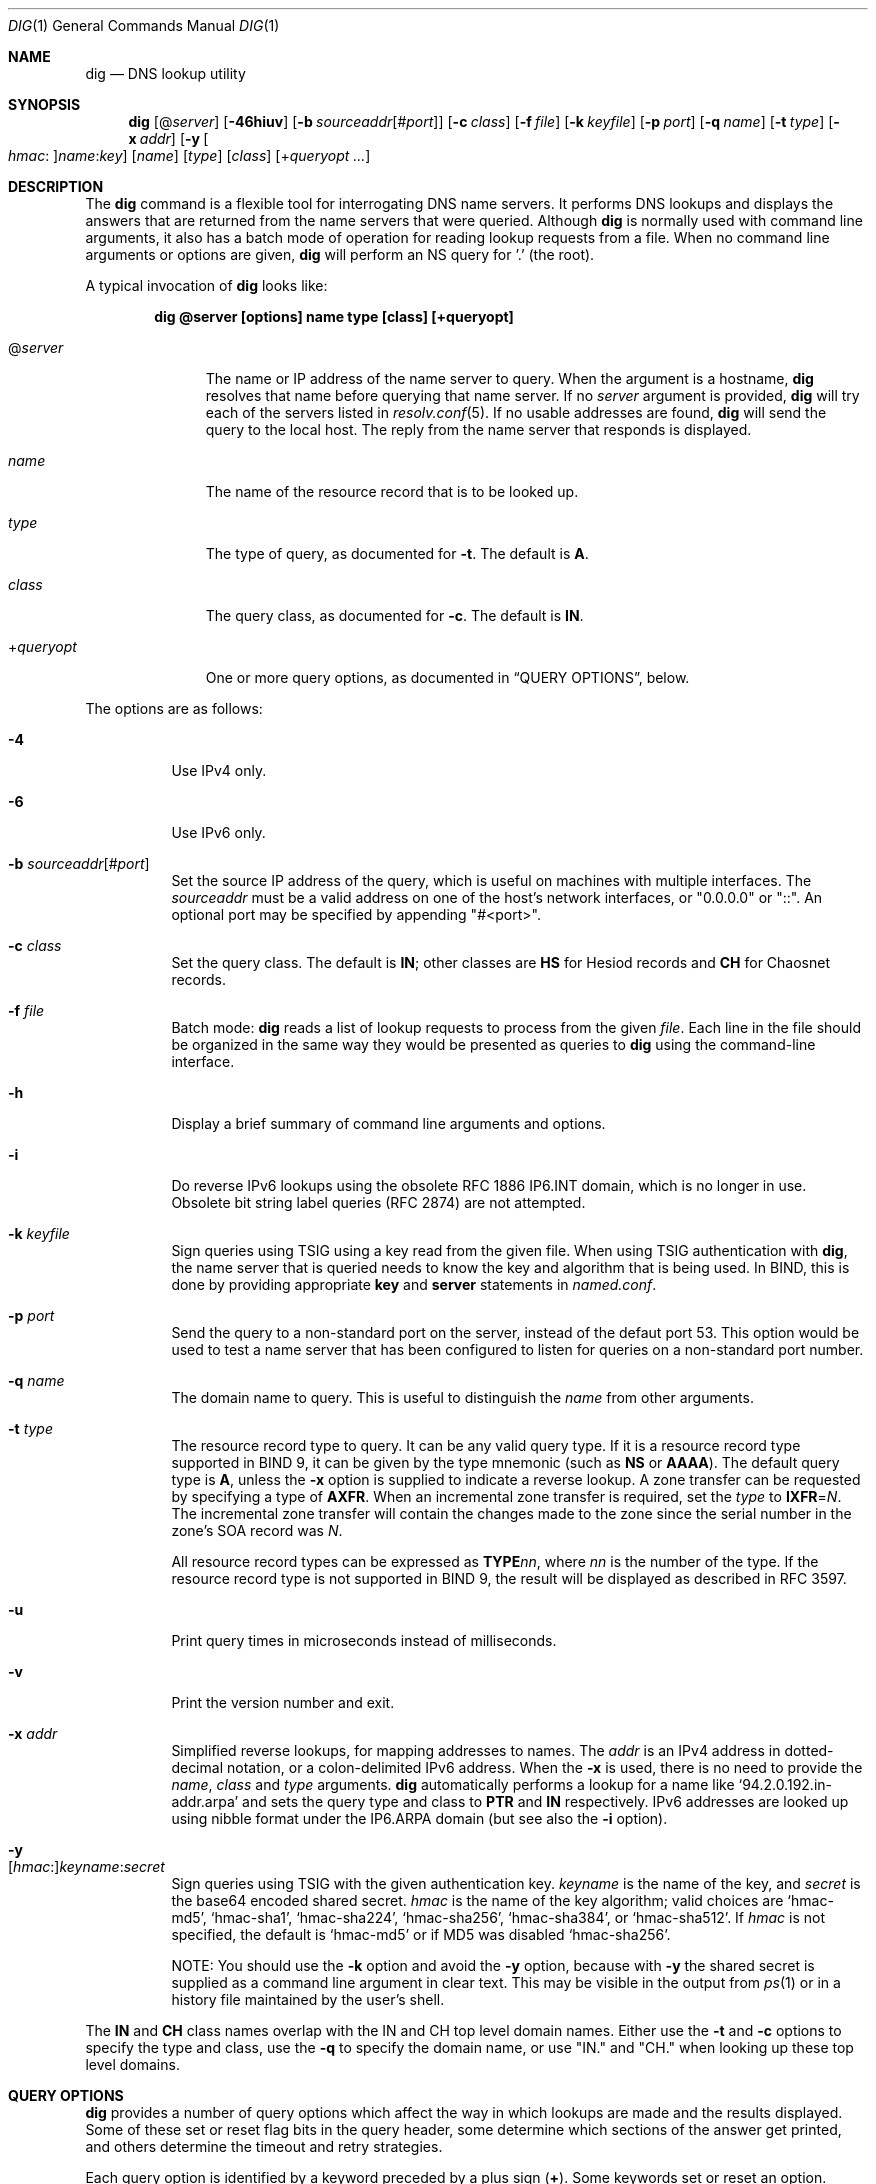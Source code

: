 .\" $OpenBSD: dig.1,v 1.3 2020/02/12 14:46:36 schwarze Exp $
.\"
.\" Copyright (C) 2000-2011, 2013-2018 Internet Systems Consortium, Inc. ("ISC")
.\"
.\" Permission to use, copy, modify, and/or distribute this software for any
.\" purpose with or without fee is hereby granted, provided that the above
.\" copyright notice and this permission notice appear in all copies.
.\"
.\" THE SOFTWARE IS PROVIDED "AS IS" AND ISC DISCLAIMS ALL WARRANTIES WITH
.\" REGARD TO THIS SOFTWARE INCLUDING ALL IMPLIED WARRANTIES OF MERCHANTABILITY
.\" AND FITNESS. IN NO EVENT SHALL ISC BE LIABLE FOR ANY SPECIAL, DIRECT,
.\" INDIRECT, OR CONSEQUENTIAL DAMAGES OR ANY DAMAGES WHATSOEVER RESULTING FROM
.\" LOSS OF USE, DATA OR PROFITS, WHETHER IN AN ACTION OF CONTRACT, NEGLIGENCE
.\" OR OTHER TORTIOUS ACTION, ARISING OUT OF OR IN CONNECTION WITH THE USE OR
.\" PERFORMANCE OF THIS SOFTWARE.
.\"
.Dd $Mdocdate: February 12 2020 $
.Dt DIG 1
.Os
.Sh NAME
.Nm dig
.Nd DNS lookup utility
.Sh SYNOPSIS
.Nm
.Op Pf @ Ar server
.Op Fl 46hiuv
.Op Fl b Ar sourceaddr Ns Op Pf # Ar port
.Op Fl c Ar class
.Op Fl f Ar file
.Op Fl k Ar keyfile
.Op Fl p Ar port
.Op Fl q Ar name
.Op Fl t Ar type
.Op Fl x Ar addr
.Op Fl y Oo Ar hmac : Oc Ns Ar name : Ns Ar key
.Op Ar name
.Op Ar type
.Op Ar class
.Op Pf + Ar queryopt ...
.Sh DESCRIPTION
The
.Nm
command is a flexible tool for interrogating DNS name servers.
It performs DNS lookups and displays the answers that are returned from the name
servers that were queried.
Although
.Nm
is normally used with command line arguments, it also has a batch mode of
operation for reading lookup requests from a file.
When no command line arguments or options are given,
.Nm
will perform an NS query for '.' (the root).
.Pp
A typical invocation of
.Nm
looks like:
.Pp
.Dl dig @server [options] name type [class] [+queryopt]
.Bl -tag -width +queryopt
.It Pf @ Ar server
The name or IP address of the name server to query.
When the argument is a hostname,
.Nm
resolves that name before querying that name server.
If no
.Ar server
argument is provided,
.Nm
will try each of the servers listed in
.Xr resolv.conf 5 .
If no usable addresses are found,
.Nm
will send the query to the local host.
The reply from the name server that responds is displayed.
.It Ar name
The name of the resource record that is to be looked up.
.It Ar type
The type of query, as documented for
.Fl t .
The default is
.Cm A .
.It Ar class
The query class, as documented for
.Fl c .
The default is
.Cm IN .
.It Pf + Ar queryopt
One or more query options,
as documented in
.Sx QUERY OPTIONS ,
below.
.El
.Pp
The options are as follows:
.Bl -tag -width Ds
.It Fl 4
Use IPv4 only.
.It Fl 6
Use IPv6 only.
.It Fl b Ar sourceaddr Ns Op Pf # Ar port
Set the source IP address of the query, which is useful on machines
with multiple interfaces.
The
.Ar sourceaddr
must be a valid address on one of the host's network interfaces, or
"0.0.0.0" or "::". An optional port may be specified by appending
"#<port>".
.It Fl c Ar class
Set the query class.
The default is
.Cm IN ;
other classes are
.Cm HS
for Hesiod records and
.Cm CH
for Chaosnet records.
.It Fl f Ar file
Batch mode:
.Nm
reads a list of lookup requests to process from the given
.Ar file .
Each line in the file should be organized in the same way they would be
presented as queries to
.Nm
using the command-line interface.
.It Fl h
Display a brief summary of command line arguments and options.
.It Fl i
Do reverse IPv6 lookups using the obsolete RFC 1886 IP6.INT domain, which is no
longer in use.
Obsolete bit string label queries (RFC 2874) are not attempted.
.It Fl k Ar keyfile
Sign queries using TSIG using a key read from the given file.
When using TSIG authentication with
.Nm ,
the name server that is queried needs to know the key and algorithm that is
being used.
In BIND, this is done by providing appropriate
.Ic key
and
.Ic server
statements in
.Pa named.conf .
.It Fl p Ar port
Send the query to a non-standard port on the server, instead of the defaut port
53.
This option would be used to test a name server that has been configured to
listen for queries on a non-standard port number.
.It Fl q Ar name
The domain name to query.
This is useful to distinguish the
.Ar name
from other arguments.
.It Fl t Ar type
The resource record type to query.
It can be any valid query type.
If it is a resource record type supported in BIND 9, it can be given by the
type mnemonic (such as
.Cm NS
or
.Cm AAAA ) .
The default query type is
.Cm A ,
unless the
.Fl x
option is supplied to indicate a reverse lookup.
A zone transfer can be requested by specifying a type of
.Cm AXFR .
When an incremental zone transfer is required, set the
.Ar type
to
.Cm IXFR Ns = Ns Ar N .
The incremental zone transfer will contain the changes made to the zone since
the serial number in the zone's SOA record was
.Ar N .
.Pp
All resource record types can be expressed as
.Cm TYPE Ns Ar nn ,
where
.Ar nn
is the number of the type.
If the resource record type is not supported in BIND 9, the result will be
displayed as described in RFC 3597.
.It Fl u
Print query times in microseconds instead of milliseconds.
.It Fl v
Print the version number and exit.
.It Fl x Ar addr
Simplified reverse lookups, for mapping addresses to names.
The
.Ar addr
is an IPv4 address in dotted-decimal notation, or a colon-delimited IPv6
address.
When the
.Fl x
is used, there is no need to provide the
.Ar name ,
.Ar class
and
.Ar type
arguments.
.Nm
automatically performs a lookup for a name like
.Ql 94.2.0.192.in-addr.arpa
and sets the query type and class to
.Cm PTR
and
.Cm IN
respectively.
IPv6 addresses are looked up using nibble format under the IP6.ARPA domain
(but see also the
.Fl i
option).
.It Fl y Xo
.Op Ar hmac : Ns
.Ar keyname : Ns
.Ar secret
.Xc
Sign queries using TSIG with the given authentication key.
.Ar keyname
is the name of the key, and
.Ar secret
is the base64 encoded shared secret.
.Ar hmac
is the name of the key algorithm;
valid choices are
.Ql hmac-md5 ,
.Ql hmac-sha1 ,
.Ql hmac-sha224 ,
.Ql hmac-sha256 ,
.Ql hmac-sha384 ,
or
.Ql hmac-sha512 .
If
.Ar hmac
is not specified, the default is
.Ql hmac-md5
or if MD5 was disabled
.Ql hmac-sha256 .
.Pp
NOTE: You should use the
.Fl k
option and
avoid the
.Fl y
option, because
with
.Fl y
the shared secret is supplied as a command line argument in clear text.
This may be visible in the output from
.Xr ps 1
or in a history file maintained by the user's shell.
.El
.Pp
The
.Cm IN
and
.Cm CH
class names overlap with the IN and CH top level domain names.
Either use the
.Fl t
and
.Fl c
options to specify the type and class, use the
.Fl q
to specify the domain name, or use "IN." and "CH." when looking up these top
level domains.
.Sh QUERY OPTIONS
.Nm
provides a number of query options which affect the way in which lookups are
made and the results displayed.
Some of
these set or reset flag bits in the query header, some determine which sections
of the answer get printed, and others determine the timeout and retry
strategies.
.Pp
Each query option is identified by a keyword preceded by a plus sign
.Pq Cm + .
Some keywords set or reset an option.
These may be preceded by the string
.Cm no
to negate the meaning of that keyword.
Other keywords assign values to options like the timeout interval.
They have the form
.Cm + Ns Ar keyword Ns = Ns Ar value .
Keywords may be abbreviated, provided the abbreviation is unambiguous; for
example,
.Cm +cd
is equivalent
to
.Cm +cdflag .
The query options are:
.Bl -tag -width Ds
.It Xo
.Cm + Ns
.Op Cm no Ns
.Cm aaflag
.Xc
A synonym for
.Xo
.Cm + Ns
.Op Cm no Ns
.Cm aaonly .
.Xc
.It Xo
.Cm + Ns
.Op Cm no Ns
.Cm aaonly
.Xc
Set the "aa" flag in the query (off by default).
.It Xo
.Cm + Ns
.Op Cm no Ns
.Cm additional
.Xc
Display the additional section of a reply (on by default).
.It Xo
.Cm + Ns
.Op Cm no Ns
.Cm adflag
.Xc
Set the AD (authentic data) bit in the query (on by default).
This requests the server to return whether all of the answer and authority
sections have all been validated as secure according to the security policy of
the server.
AD=1 indicates that all records have been validated as secure and the answer is
not from an OPT-OUT range.
AD=0 indicates that some part of the answer was insecure or not validated.
.It Xo
.Cm + Ns
.Op Cm no Ns
.Cm all
.Xc
Set or clear all display flags.
.It Xo
.Cm + Ns
.Op Cm no Ns
.Cm answer
.Xc
Display the answer section of a reply (on by default).
.It Xo
.Cm + Ns
.Op Cm no Ns
.Cm authority
.Xc
Display the authority section of a reply (on by default).
.It Xo
.Cm + Ns
.Op Cm no Ns
.Cm besteffort
.Xc
Attempt to display the contents of messages which are malformed (on by
default).
.It Cm +bufsize Ns = Ns Ar #
Set the UDP message buffer size advertised using EDNS0 to
.Ar #
bytes.
The maximum and minimum sizes of this buffer are 65535 and 0 respectively.
Values outside this range are rounded up or down appropriately.
Values other than zero will cause an EDNS query to be sent.
.It Xo
.Cm + Ns
.Op Cm no Ns
.Cm cdflag
.Xc
Set the CD (checking disabled) bit in the query (off by default).
This requests the server to not perform DNSSEC validation of responses.
.It Xo
.Cm + Ns
.Op Cm no Ns
.Cm class
.Xc
Display the CLASS when printing the record (on by default).
.It Xo
.Cm + Ns
.Op Cm no Ns
.Cm cmd
.Xc
Print an initial comment identifying the version of
.Nm
and the query options that have been applied (on by default).
.It Xo
.Cm + Ns
.Op Cm no Ns
.Cm comments
.Xc
Display comment lines in the output (on by default).
.It Xo
.Cm + Ns
.Op Cm no Ns
.Cm cookie Ns
.Op = Ns Ar value
.Xc
Send a COOKIE EDNS option, containing an optional
.Ar value
(off by default).
Replaying a COOKIE from a previous response will allow the server to
identify a previous client.
.Pp
.Cm +cookie
is automatically set when
.Cm +trace
is in use, to better emulate the default queries from a name server.
.Pp
This option was formerly called
.Xo
.Cm + Ns
.Op Cm no Ns
.Cm sit
.Xc
(Server Identity Token).
In BIND 9.10.0 through BIND 9.10.2,
it sent the experimental option code 65001.
This was changed to option code 10 in BIND 9.10.3 when the DNS
COOKIE option was allocated.
.Pp
The
.Xo
.Cm + Ns
.Op Cm no Ns
.Cm sit
.Xc
option is now deprecated, but has been retained as a synonym for
.Xo
.Cm + Ns
.Op Cm no Ns
.Cm cookie
.Xc
for backward compatibility within the BIND 9.10 branch.
.It Xo
.Cm + Ns
.Op Cm no Ns
.Cm crypto
.Xc
Display cryptographic fields in DNSSEC records (on by default).
The contents of these field are unnecessary to debug most DNSSEC validation
failures and removing them makes it easier to see the common failures.
When omitted they are replaced by the string "[omitted]" or in the DNSKEY case
the key id is displayed as the replacement, e.g. "[ key id = value ]".
.It Xo
.Cm + Ns
.Op Cm no Ns
.Cm defname
.Xc
Deprecated, treated as a synonym for
.Xo
.Cm + Ns
.Op Cm no Ns
.Cm search
.Xc .
.It Xo
.Cm + Ns
.Op Cm no Ns
.Cm dnssec
.Xc
Request DNSSEC records be sent by setting the DNSSEC OK bit (DO) in the OPT
record in the additional section of the query (off by default).
.It Cm +domain Ns = Ns Ar name
Set the search list to contain the single domain
.Ar name ,
as if specified in a
.Ic domain
directive in
.Xr resolv.conf 5 ,
and enable search list processing as if the
.Cm +search
option were given (off by default).
.It Xo
.Cm + Ns
.Op Cm no Ns
.Cm edns Ns
.Op = Ns Ar #
.Xc
Use EDNS in the query (on by default).
A version may also be specified, from 0 (the default) to 255.
.Cm +noedns
disables EDNS and clears the remembered version.
.It Cm +ednsflags Ns Op = Ns Ar #
Set the must-be-zero EDNS flags bits (Z bits)
to the specified value (0 by default).
Decimal, hex and octal encodings are accepted.
Setting a named flag (e.g. DO) will silently be ignored.
.It Xo
.Cm + Ns
.Op Cm no Ns
.Cm ednsnegotiation
.Xc
Enable EDNS version negotiation (off by default).
.It Xo
.Cm + Ns
.Op Cm no Ns
.Cm ednsopt Ns
.Op = Ns Ar code Ns Op : Ns Ar value
.Xc
Specify EDNS option with code point
.Ar code
and optionally payload of
.Ar value
as a hexadecimal string.
.Ar code
can be
either an EDNS option name (for example,
.Cm NSID
or
.Cm ECS ) ,
or an arbitrary numeric value.
.Cm +noednsopt
clears the EDNS options to be sent.
.It Xo
.Cm + Ns
.Op Cm no Ns
.Cm expire
.Xc
Send an EDNS Expire option (off by default).
.It Xo
.Cm + Ns
.Op Cm no Ns
.Cm fail
.Xc
Do not try the next server if you receive a SERVFAIL.
This option is on by default,
which is the reverse of normal stub resolver behavior.
.It Xo
.Cm + Ns
.Op Cm no Ns
.Cm identify
.Xc
Show the IP address and port number that supplied the answer (off by default).
This option has no effect unless the
.Cm +short
option is enabled.
.It Xo
.Cm + Ns
.Op Cm no Ns
.Cm idnout
.Xc
Convert puny code on output.
This version of
.Nm
does not support IDN.
.It Xo
.Cm + Ns
.Op Cm no Ns
.Cm ignore
.Xc
Ignore truncation in UDP responses.
This option is off by default, which means truncated responses
cause retrying with TCP.
.It Xo
.Cm + Ns
.Op Cm no Ns
.Cm keepopen
.Xc
Keep the TCP socket open between queries and reuse it.
This option is off by default, which means that a new TCP socket
is created for each lookup.
.It Xo
.Cm + Ns
.Op Cm no Ns
.Cm multiline
.Xc
Print records like the SOA records in a verbose multi-line format with
human-readable comments.
This option is off by default, which means that each record is
printed on a single line to facilitate machine parsing of the
.Nm
output.
.It Cm +ndots Ns = Ns Ar #
Set the number of dots that have to appear in
.Ar name
to
.Ar #
for it to be considered absolute.
The default value is that defined using the ndots statement in
.Xr resolv.conf 5 ,
or 1 if no ndots statement is present.
Names with fewer dots are interpreted as relative names and will be searched
for in the domains listed in the
.Cm search
or
.Cm domain
directive in
.Xr resolv.conf 5
if
.Cm +search
is set.
.It Xo
.Cm + Ns
.Op Cm no Ns
.Cm nsid
.Xc
Include an EDNS name server ID request when sending a query (off by default).
.It Xo
.Cm + Ns
.Op Cm no Ns
.Cm nssearch
.Xc
Attempt to find the authoritative name servers for the zone
containing the name being looked up and display the SOA record
that each name server has for the zone (off by default).
.It Xo
.Cm + Ns
.Op Cm no Ns
.Cm onesoa
.Xc
Print only one (starting) SOA record when performing an
.Cm AXFR .
This option is off by default, which means that both the starting
and the ending SOA records are printed.
.It Xo
.Cm + Ns
.Op Cm no Ns
.Cm opcode Ns = Ns
.Ar #
.Xc
Set or restore the DNS message opcode to the specified value,
which can be
.Cm QUERY Pq the default ,
.Cm IQUERY ,
.Cm STATUS ,
.Cm NOTIFY ,
.Cm UPDATE ,
or an integer number in the range from 0 to 15.
.It Xo
.Cm + Ns
.Op Cm no Ns
.Cm qr
.Xc
Print the query as it is sent (off by default).
.It Xo
.Cm + Ns
.Op Cm no Ns
.Cm question
.Xc
Print the question section of a query as a comment when an answer
is returned (on by default).
.It Xo
.Cm + Ns
.Op Cm no Ns
.Cm rdflag
.Xc
A synonym for
.Xo
.Cm + Ns
.Op Cm no Ns
.Cm recurse
.Xc .
.It Xo
.Cm + Ns
.Op Cm no Ns
.Cm recurse
.Xc
Set the RD (recursion desired) bit in the query (on by default).
Recursion is automatically disabled when the
.Cm +nssearch
or
.Cm +trace
query options are used.
.It Cm +retry Ns = Ns Ar #
Set the number of times to retry UDP queries to server to
.Ar # .
The default is 2.
Unlike
.Cm +tries ,
this does not include the initial query.
.It Xo
.Cm + Ns
.Op Cm no Ns
.Cm rrcomments
.Xc
Display per-record comments in the output (for example,
human-readable key information about DNSKEY records).
The default is
.Cm +rrcomments
if
.Cm +multiline
mode is active or
.Cm +norrcomments
otherwise.
.It Xo
.Cm + Ns
.Op Cm no Ns
.Cm search
.Xc
Use the search list defined by the searchlist or domain directive in
.Xr resolv.conf 5 ,
if any (off by default).
\&'ndots' from
.Xr resolv.conf 5
(default 1), which may be overridden by
.Cm +ndots ,
determines if the name will be treated as relative or not and hence whether a
search is eventually performed or not.
.It Xo
.Cm + Ns
.Op Cm no Ns
.Cm short
.Xc
Provide a terse answer (off by default).
.It Xo
.Cm + Ns
.Op Cm no Ns
.Cm showsearch
.Xc
Perform a search showing intermediate results (off by default).
.It Xo
.Cm + Ns
.Op Cm no Ns
.Cm split Ns = Ns Ar #
.Xc
Split long hex- or base64-formatted fields in resource records into chunks of
.Ar #
characters (where
.Ar #
is rounded up to the nearest multiple of 4).
.Cm +nosplit
or
.Cm +split Ns =0
causes fields not to be split at all.
The default is 56 characters, or 44 characters when
.Cm +multiline
mode is active.
.It Xo
.Cm + Ns
.Op Cm no Ns
.Cm stats
.Xc
Print statistics:
when the query was made, the size of the reply and so on (on by default).
.It Xo
.Cm + Ns
.Op Cm no Ns
.Cm subnet Ns = Ns
.Ar addr Ns
.Op / Ns Ar prefix
.Xc
Send an EDNS Client Subnet option with the specified IP address or
network prefix (off by default).
.Pp
.Nm
.Cm +subnet Ns =0.0.0.0/0,
or simply
.Nm
.Cm +subnet Ns =0
for short, sends an EDNS CLIENT-SUBNET option with an empty address and a
source prefix-length of zero, which signals a resolver that the client's address
information must
.Em not
be used when resolving this query.
.It Xo
.Cm + Ns
.Op Cm no Ns
.Cm tcp
.Xc
Use TCP when querying name servers (off by default).
.Cm IXFR Ns = Ns Ar N
queries use TCP unless it is explicitly disabled with
.Cm +notcp .
.Cm AXFR
queries always use TCP.
.It Cm +timeout Ns = Ns Ar #
Set the timeout for a query to
.Ar #
seconds.
The default is 5 seconds for UDP and 10 seconds for TCP.
An attempt to set
.Ar #
to less than 1 will result in a query timeout of 1 second being applied.
.It Xo
.Cm + Ns
.Op Cm no Ns
.Cm trace
.Xc
Trace the delegation path from the root name servers for the name
being looked up (off by default).
.Pp
When tracing is enabled,
.Nm
makes iterative queries to resolve the name being looked up.
It will follow referrals from the root servers, showing the answer from each
server that was used to resolve the lookup.
.Pp
If @server is also specified, it affects only the initial query for the root
zone name servers.
.Pp
.Cm +dnssec
is also set when
.Cm +trace
is set to better emulate the default queries from a name server.
.It Cm +tries Ns = Ns Ar #
Set the number of times to try UDP queries to server to
.Ar # .
The default is 3.
If
.Ar #
is less than or equal to zero, the number of tries is silently rounded up to 1.
.It Xo
.Cm + Ns
.Op Cm no Ns
.Cm ttlid
.Xc
Display the TTL when printing the record (on by default).
.It Xo
.Cm + Ns
.Op Cm no Ns
.Cm vc
.Xc
Use TCP when querying name servers.
This alternate syntax to
.Xo
.Cm + Ns
.Op Cm no Ns
.Cm tcp
.Xc
is provided for backwards compatibility.
The "vc" stands for "virtual circuit".
.El
.Sh MULTIPLE QUERIES
The BIND 9 implementation of
.Nm
supports specifying multiple queries on the command line (in addition to
supporting the
.Fl f
batch file option).
Each of those queries can be supplied with its own set of flags, options and
query options.
.Pp
In this case, each
.Ar query
argument represent an individual query in the command-line syntax described
above.
Each consists of any of the standard options and flags, the name to be looked
up, an optional query type and class and any query options that should be
applied to that query.
.Pp
A global set of query options, which should be applied to all queries, can
also be supplied.
These global query options must precede the first tuple of name, class, type,
options, flags, and query options supplied on the command line.
Any global query options (except the
.Xo
.Cm + Ns
.Op Cm no Ns
.Cm cmd
.Xc
option) can be overridden by a query-specific set of query options.
For example:
.Bd -literal -offset indent
dig +qr www.isc.org any -x 127.0.0.1 isc.org ns +noqr
.Ed
.Pp
shows how
.Nm
could be used from the command line to make three lookups: an ANY query for
www.isc.org, a reverse lookup of 127.0.0.1 and a query for the NS records of
isc.org.
A global query option of
.Cm +qr
is applied, so that
.Nm
shows the initial query it made for each lookup.
The final query has a local query option of
.Cm +noqr
which means that
.Nm
will not print the initial query when it looks up the NS records for
isc.org.
.Sh FILES
.Bl -tag -width Ds
.It Pa /etc/resolv.conf
Resolver configuration file.
.El
.Sh SEE ALSO
.Xr host 1 ,
.Xr resolv.conf 5
.Sh STANDARDS
.Rs
.%A P. Mockapetris
.%D November 1987
.%R RFC 1035
.%T Domain Names - Implementation and Specification
.Re
.Sh AUTHORS
.An -nosplit
.An Internet Systems Consortium, Inc .
.Sh BUGS
There are probably too many query options.
